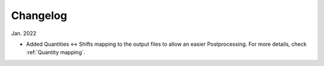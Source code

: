 Changelog
==========

Jan. 2022

* Added Quantities <-> Shifts mapping to the output files to allow an easier Postprocessing. For more details, check :ref:`Quantity mapping`.